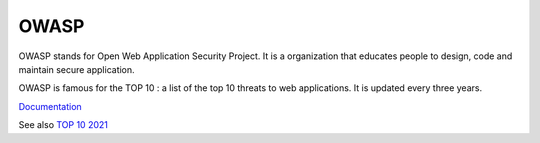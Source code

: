 .. _owasp:
.. meta::
	:description:
		OWASP: OWASP stands for Open Web Application Security Project.
	:twitter:card: summary_large_image
	:twitter:site: @exakat
	:twitter:title: OWASP
	:twitter:description: OWASP: OWASP stands for Open Web Application Security Project
	:twitter:creator: @exakat
	:og:title: OWASP
	:og:type: article
	:og:description: OWASP stands for Open Web Application Security Project
	:og:url: https://php-dictionary.readthedocs.io/en/latest/dictionary/owasp.ini.html
	:og:locale: en


OWASP
-----

OWASP stands for Open Web Application Security Project. It is a organization that educates people to design, code and maintain secure application.

OWASP is famous for the TOP 10 : a list of the top 10 threats to web applications. It is updated every three years.


`Documentation <https://owasp.org/>`__

See also `TOP 10 2021 <https://owasp.org/Top10/>`_
